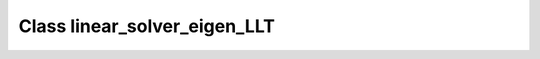 Class linear_solver_eigen_LLT
=============================

.. doxygenclass:: o2scl_linalg::linear_solver_eigen_LLT
